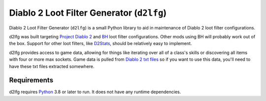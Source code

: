 ==========================================
Diablo 2 Loot Filter Generator (``d2lfg``)
==========================================

Diablo 2 Loot Filter Generator (``d2lfg``) is a small Python library
to aid in maintenance of Diablo 2 loot filter configurations.

.. readme-include-start
d2lfg was built targeting `Project Diablo 2`_ and `BH`_ loot filter
configurations. Other mods using BH will probably work out of the
box. Support for other loot filters, like `D2Stats`_, should be
relatively easy to implement.

d2lfg provides access to game data, allowing for things like
iterating over all of a class's skills or discovering all items
with four or more max sockets. Game data is pulled from
`Diablo 2 txt files`_ so if you want to use this data, you'll
need to have these txt files extracted somewhere.

Requirements
------------

d2lfg requires `Python`_ 3.8 or later to run. It does not
have any runtime dependencies.

.. _Project Diablo 2: https://projectdiablo2.com/
.. _BH: https://github.com/planqi/slashdiablo-maphack
.. _D2Stats: https://github.com/planqi/slashdiablo-maphack
.. _Diablo 2 txt files: http://d2mods.info/forum/viewtopic.php?p=248164#248164
.. _Python: https://www.python.org/

.. readme-include-end
